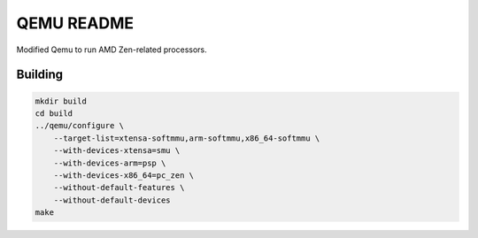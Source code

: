 ===========
QEMU README
===========

Modified Qemu to run AMD Zen-related processors.

Building
========

.. code-block:: shell

  mkdir build
  cd build
  ../qemu/configure \
      --target-list=xtensa-softmmu,arm-softmmu,x86_64-softmmu \
      --with-devices-xtensa=smu \
      --with-devices-arm=psp \
      --with-devices-x86_64=pc_zen \
      --without-default-features \
      --without-default-devices
  make

